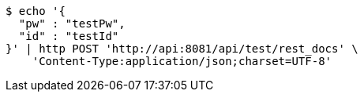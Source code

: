 [source,bash]
----
$ echo '{
  "pw" : "testPw",
  "id" : "testId"
}' | http POST 'http://api:8081/api/test/rest_docs' \
    'Content-Type:application/json;charset=UTF-8'
----